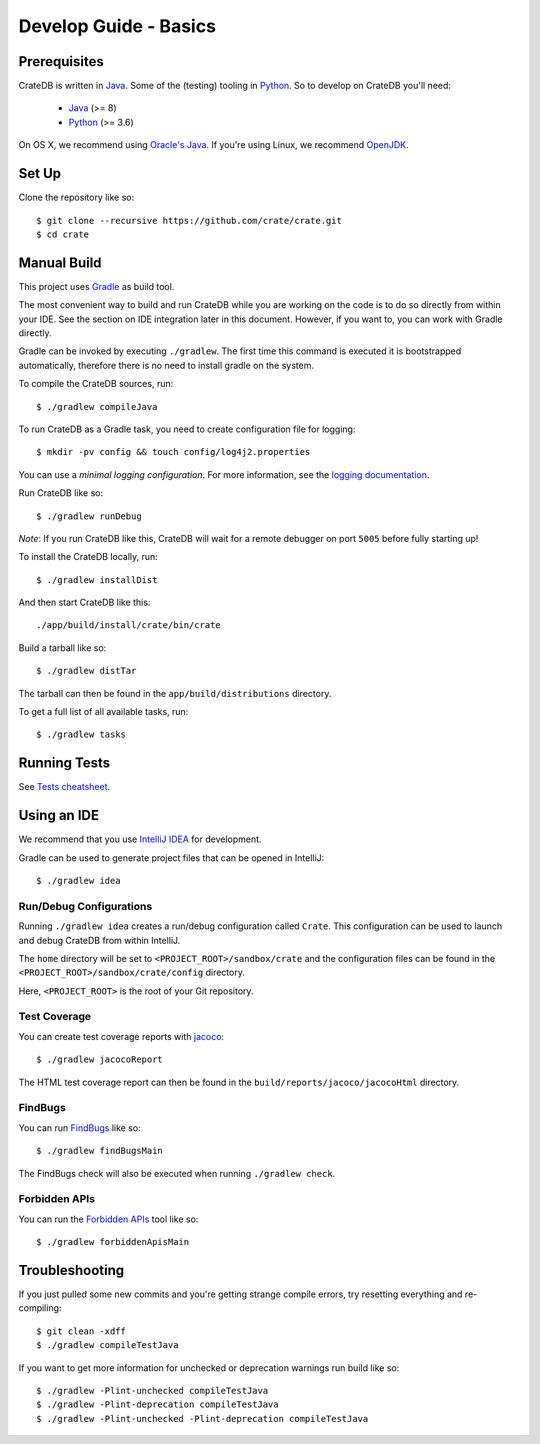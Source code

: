 ======================
Develop Guide - Basics
======================

Prerequisites
=============

CrateDB is written in Java_. Some of the (testing) tooling in Python_. So to
develop on CrateDB you'll need:

 - Java_ (>= 8)
 - Python_ (>= 3.6)

On OS X, we recommend using `Oracle's Java`_. If you're using Linux, we
recommend OpenJDK_.

Set Up
======

Clone the repository like so::

    $ git clone --recursive https://github.com/crate/crate.git
    $ cd crate

Manual Build
============

This project uses Gradle_ as build tool.

The most convenient way to  build and run CrateDB while you are working on the
code is to do so directly from within your IDE. See the section on IDE
integration later in this document. However, if you want to, you can work with
Gradle directly.

Gradle can be invoked by executing ``./gradlew``. The first time this command
is executed it is bootstrapped automatically, therefore there is no need to
install gradle on the system.

To compile the CrateDB sources, run::

    $ ./gradlew compileJava

To run CrateDB as a Gradle task, you need to create configuration file for
logging::

    $ mkdir -pv config && touch config/log4j2.properties

You can use a *minimal logging configuration*. For more information, see the
`logging documentation`_.

Run CrateDB like so::

    $ ./gradlew runDebug

*Note*: If you run CrateDB like this, CrateDB will wait for a remote debugger
on port ``5005`` before fully starting up!

To install the CrateDB locally, run::

    $ ./gradlew installDist

And then start CrateDB like this::

    ./app/build/install/crate/bin/crate

Build a tarball like so::

    $ ./gradlew distTar

The tarball can then be found in the ``app/build/distributions`` directory.

To get a full list of all available tasks, run::

    $ ./gradlew tasks


Running Tests
=============

See `Tests cheatsheet <tests.rst>`_.


Using an IDE
============

We recommend that you use `IntelliJ IDEA`_ for development.

Gradle can be used to generate project files that can be opened in IntelliJ::

    $ ./gradlew idea

Run/Debug Configurations
------------------------

Running ``./gradlew idea`` creates a run/debug configuration called ``Crate``.
This configuration can be used to launch and debug CrateDB from within IntelliJ.

The ``home`` directory will be set to ``<PROJECT_ROOT>/sandbox/crate`` and the
configuration files can be found in the ``<PROJECT_ROOT>/sandbox/crate/config``
directory.

Here, ``<PROJECT_ROOT>`` is the root of your Git repository.

Test Coverage
--------------

You can create test coverage reports with `jacoco`_::

    $ ./gradlew jacocoReport

The HTML test coverage report can then be found in the
``build/reports/jacoco/jacocoHtml`` directory.

FindBugs
--------

You can run `FindBugs`_ like so::

    $ ./gradlew findBugsMain

The FindBugs check will also be executed when running ``./gradlew check``.

Forbidden APIs
--------------

You can run the `Forbidden APIs`_ tool like so::

    $ ./gradlew forbiddenApisMain

Troubleshooting
===============

If you just pulled some new commits and you're getting strange compile errors,
try resetting everything and re-compiling::

    $ git clean -xdff
    $ ./gradlew compileTestJava

If you want to get more information for unchecked or deprecation warnings run
build like so::

    $ ./gradlew -Plint-unchecked compileTestJava
    $ ./gradlew -Plint-deprecation compileTestJava
    $ ./gradlew -Plint-unchecked -Plint-deprecation compileTestJava


.. _Java: http://www.java.com/
.. _OpenJDK: http://openjdk.java.net/projects/jdk8/
.. _Oracle's Java: http://www.java.com/en/download/help/mac_install.xml
.. _Python: http://www.python.org/
.. _Gradle: http://www.gradle.org/
.. _logging documentation: https://crate.io/docs/en/stable/configuration.html#logging
.. _IntelliJ IDEA: https://www.jetbrains.com/idea/
.. _jacoco: http://www.eclemma.org/jacoco/
.. _FindBugs: http://findbugs.sourceforge.net/
.. _Forbidden APIs: https://github.com/policeman-tools/forbidden-apis
